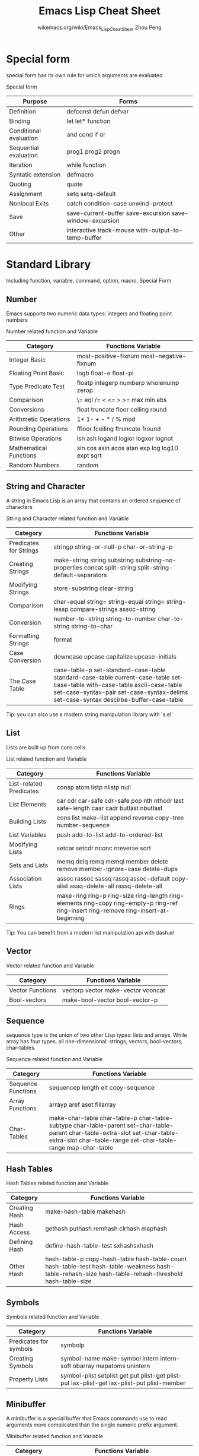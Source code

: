 #+TITLE: Emacs Lisp Cheat Sheet
#+AUTHOR: wikemacs.org/wiki/Emacs_Lisp_Cheat_Sheet
#+AUTHOR: Zhou Peng
#+EMAIL: p@ctriple.cn

* Contents                                                                :TOC_4:noexport:
- [[#special-form][Special form]]
- [[#standard-library][Standard Library]]
  - [[#number][Number]]
  - [[#string-and-character][String and Character]]
  - [[#list][List]]
  - [[#vector][Vector]]
  - [[#sequence][Sequence]]
  - [[#hash-tables][Hash Tables]]
  - [[#symbols][Symbols]]
  - [[#minibuffer][Minibuffer]]
  - [[#keymaps][Keymaps]]
  - [[#file][File]]
  - [[#buffer][Buffer]]
  - [[#windows][Windows]]
  - [[#frames][Frames]]
  - [[#positions][Positions]]
  - [[#marker][Marker]]
  - [[#text][Text]]
  - [[#searching-and-matching][Searching and Matching]]
  - [[#processes][Processes]]
  - [[#system-interface][System Interface]]
  - [[#display][Display]]
- [[#third-party-libraries][Third party libraries]]
  - [[#sel-a-string-manipulation-library][s.el, a string manipulation library]]
  - [[#dashel-a-modern-list-library][dash.el, a modern list library]]
  - [[#m-bufferel-functions-for-operating-over-the-contents-of-emacs-buffers][m-buffer.el, functions for operating over the contents of Emacs buffers]]

* Special form

special form has its own rule for which arguments are evaluated

				  Special form
| Purpose                | Forms                                                    |
|------------------------+----------------------------------------------------------|
| Definition             | defconst defun defvar                                    |
| Binding                | let let* function                                        |
| Conditional evaluation | and cond if or                                           |
| Sequential evaluation  | prog1 prog2 progn                                        |
| Iteration              | while function                                           |
| Syntatic extension     | defmacro                                                 |
| Quoting                | quote                                                    |
| Assignment             | setq setq-default                                        |
| Nonlocal Exits         | catch condition-case unwind-protect                      |
| Save                   | save-current-buffer save-excursion save-window-excursion |
| Other                  | interactive track-mouse with-output-to-temp-buffer       |

* Standard Library

Including function, variable, command, option, macro, Special Form

** Number

Emacs supports two numeric data types: integers and floating point numbers

		      Number related function and Variable
| Category               | Functions Variable                             |
|------------------------+------------------------------------------------|
| Integer Basic          | most-positive-fixnum most-negative-fixnum      |
| Floating Point Basic   | logb float-e float-pi                          |
| Type Predicate Test    | floatp integerp numberp wholenump zerop        |
| Comparison             | \= eql /= < <= > >= max min abs                |
| Conversions            | float truncate floor ceiling round             |
| Arithmetic Operations  | 1+ 1- + - * / % mod                            |
| Rounding Operations    | ffloor fceiling ftruncate fround               |
| Bitwise Operations     | lsh ash logand logior logxor lognot            |
| Mathematical Functions | sin cos asin acos atan exp log log10 expt sqrt |
| Random Numbers         | random                                         |

** String and Character

A string in Emacs Lisp is an array that contains an ordered sequence of characters

	       String and Character related function and Variable
| Category               | Functions Variable                                                                                                                                                                                                 |
|------------------------+--------------------------------------------------------------------------------------------------------------------------------------------------------------------------------------------------------------------|
| Predicates for Strings | stringp string-or-null-p char-or-string-p                                                                                                                                                                          |
| Creating Strings       | make-string string substring substring-no-properties concat split-string split-string-default-separators                                                                                                           |
| Modifying Strings      | store-substring clear-string                                                                                                                                                                                       |
| Comparison             | char-equal string= string-equal string< string-lessp compare-strings assoc-string                                                                                                                                  |
| Conversion             | number-to-string string-to-number char-to-string string-to-char                                                                                                                                                    |
| Formatting Strings     | format                                                                                                                                                                                                             |
| Case Conversion        | downcase upcase capitalize upcase-initials                                                                                                                                                                         |
| The Case Table         | case-table-p set-standard-case-table standard-case-table current-case-table set-case-table with-case-table ascii-case-table set-case-syntax-pair set-case-syntax-delims set-case-syntax descirbe-buffer-case-table |
Tip: you can also use a modern string manipulation library with 's.el'

** List

Lists are built up from cons cells

		       List related function and Variable
| Category                | Functions Variable                                                                                                                    |
|-------------------------+---------------------------------------------------------------------------------------------------------------------------------------|
| List-related Predicates | consp atom listp nlistp null                                                                                                          |
| List Elements           | car cdr car-safe cdr-safe pop nth nthcdr last safe-length caar cadr butlast nbutlast                                                  |
| Building Lists          | cons list make-list append reverse copy-tree number-sequence                                                                          |
| List Variables          | push add-to-list add-to-ordered-list                                                                                                  |
| Modifying Lists         | setcar setcdr nconc nreverse sort                                                                                                     |
| Sets and Lists          | memq delq remq memql member delete remove member-ignore-case delete-dups                                                              |
| Association Lists       | assoc rassoc sassq rassq assoc-default copy-alist assq-delete-all rassq-delete-all                                                    |
| Rings                   | make-ring ring-p ring-size ring-length ring-elements ring-copy ring-empty-p ring-ref ring-insert ring-remove ring-insert-at-beginning |
Tip: You can benefit from a modern list manipulation api with dash.el

** Vector

		      Vector related function and Variable
| Category         | Functions Variable                 |
|------------------+------------------------------------|
| Vector Functions | vectorp vector make-vector vconcat |
| Bool-vectors     | make-bool-vector bool-vector-p     |

** Sequence

sequence type is the union of two other Lisp types: lists and arrays. While
array has four types, all one-dimensional: strings, vectors, bool-vectors,
char-tables.

		     Sequence related function and Variable
| Category           | Functions Variable                                                                                                                                                                           |
|--------------------+----------------------------------------------------------------------------------------------------------------------------------------------------------------------------------------------|
| Sequence Functions | sequencep length elt copy-sequence                                                                                                                                                           |
| Array Functions    | arrayp aref aset fillarray                                                                                                                                                                   |
| Char-Tables        | make-char-table char-table-p char-table-subtype char-table-parent set-char-table-parent char-table-extra-slot set-char-table-extra-slot char-table-range set-char-table-range map-char-table |

** Hash Tables

		   Hash Tables related function and Variable
| Category      | Functions Variable                                                                                                                                   |
|---------------+------------------------------------------------------------------------------------------------------------------------------------------------------|
| Creating Hash | make-hash-table makehash                                                                                                                             |
| Hash Access   | gethash puthash remhash clrhash maphash                                                                                                              |
| Defining Hash | define-hash-table-test sxhashsxhash                                                                                                                  |
| Other Hash    | hash-table-p copy-hash-table hash-table-count hash-table-test hash-table-weakness hash-table-rehash-size hash-table-rehash-threshold hash-table-size |

** Symbols

		     Symbols related function and Variable
| Category               | Functions Variable                                                                         |
|------------------------+--------------------------------------------------------------------------------------------|
| Predicates for symbols | symbolp                                                                                    |
| Creating Symbols       | symbol-name make-symbol intern intern-soft obarray mapatoms unintern                       |
| Property Lists         | symbol-plist setplist get put plist-get plist-put lax-plist-get lax-plist-put plist-member |

** Minibuffer

A minibuffer is a special buffer that Emacs commands use to read arguments more
complicated than the single numeric prefix argument.

		    Minibuffer related function and Variable
| Category               | Functions Variable                                                                                                                                                                                                                                                                                                                                                                                                             |
|------------------------+--------------------------------------------------------------------------------------------------------------------------------------------------------------------------------------------------------------------------------------------------------------------------------------------------------------------------------------------------------------------------------------------------------------------------------|
| Text from Minibuffer   | read-from-minibuffer read-string read-regexp minibuffer-allow-text-properties minibuffer-local-map read-no-blanks-input minibuffer-local-ns-map                                                                                                                                                                                                                                                                                |
| Object from Minibuffer | read-minibuffer eval-minibuffer edit-and-eval-command                                                                                                                                                                                                                                                                                                                                                                          |
| Minibuffer History     | add-to-history history-add-new-input history-length history-delete-duplicates minibuffer-history query-replace-history file-name-history buffer-name-history regexp-history extended-command-history shell-command-history read-expression-history                                                                                                                                                                             |
| Basic Completion       | try-completion all-completions test-completion completion-boundaries completion-ignore-case completion-regexp-list lazy-completion-table completion-in-region                                                                                                                                                                                                                                                                  |
| Minibuffer Completion  | completing-read                                                                                                                                                                                                                                                                                                                                                                                                                |
| Completion Commands    | minibuffer-completion-table minibuffer-completion-predicate minibuffer-completion-confirm minibuffer-confirm-exit-commands minibuffer-complete-word minibuffer-complete minibuffer-complete-and-exit minibuffer-completion-help display-completion-list completion-auto-help minibuffer-local-completion-map minibuffer-local-must-match-map minibuffer-local-filename-completion-map minibuffer-local-filename-must-match-map |
| High-Level Completion  | read-buffer read-buffer-function read-buffer-completion-ignore-case read-command read-variable read-color                                                                                                                                                                                                                                                                                                                      |
| Reading File Names     | read-file-name read-file-name-function read-file-name-completion-ignore-case read-directory-name insert-default-directory read-shell-command minibuffer-local-shell-command-map                                                                                                                                                                                                                                                |
| Completion Styles      | completion-styles completion-alist                                                                                                                                                                                                                                                                                                                                                                                             |
| Programmed Completion  | completion-table-dynamic completion-annotate-function                                                                                                                                                                                                                                                                                                                                                                          |
| Yes-or-No-Queries      | y-or-n-p y-or-n-p-with-timeout yes-or-no-p                                                                                                                                                                                                                                                                                                                                                                                     |
| Multiple Queries       | map-y-or-n-p                                                                                                                                                                                                                                                                                                                                                                                                                   |
| Reading a Password     | read-passwd                                                                                                                                                                                                                                                                                                                                                                                                                    |
| Minibuffer Commands    | exit-minibuffer self-insert-and-exit previous-history-element next-history-element previous-matching-history-element next-matching-history-element                                                                                                                                                                                                                                                                             |
| Minibuffer Contents    | minibuffer-prompt minibuffer-prompt-end minibuffer-prompt-width minibuffer-contents minibuffer-contents-no-properties minibuffer-completion-contents delete-minibuffer-contents                                                                                                                                                                                                                                                |
| Minibuffer Windows     | active-minibuffer-window minibuffer-window set-minibuffer-window window-minibuffer-p minibuffer-window-active-p                                                                                                                                                                                                                                                                                                                |
| Recursive Mini         | minibuffer-depth enable-recursive-minibuffers                                                                                                                                                                                                                                                                                                                                                                                  |
| Minibuffer Miscellany  | minibufferp minibuffer-setup-hook minibuffer-exit-hook minibuffer-help-form minibuffer-scroll-window minibuffer-selected-window max-mini-window-height                                                                                                                                                                                                                                                                         |

** Keymaps

		     Keymaps related function and Variable
| Category                       | Functions Variable                                                                                                                                                                                                                                                                      |
|--------------------------------+-----------------------------------------------------------------------------------------------------------------------------------------------------------------------------------------------------------------------------------------------------------------------------------------|
| Key Sequence                   | kbd                                                                                                                                                                                                                                                                                     |
| Format of Keymaps              | keymapp                                                                                                                                                                                                                                                                                 |
| Creating Keymaps               | make-sparse-keymap make-keymap copy-keymap                                                                                                                                                                                                                                              |
| Inheritance and Keymaps        | keymap-parent set-keymap-parent                                                                                                                                                                                                                                                         |
| Prefix Keys                    | define-prefix-command                                                                                                                                                                                                                                                                   |
| Active Keymaps                 | current-active-maps key-binding                                                                                                                                                                                                                                                         |
| Controlling the Active Keymaps | global-map current-global-map current-local-map current-minor-mode-maps use-global-map use-local-map minor-mode-map-alist minor-mode-overriding-map-alist overriding-local-map overriding-terminal-local-map overriding-local-map-menu-flag special-event-map emulation-mode-map-alists |
| Functions for Key Lookup       | lookup-key undefined local-key-binding global-key-binding minor-mode-key-binding meta-prefix-char                                                                                                                                                                                       |
| Changing Key Bindings          | define-key substitute-key-definition suppress-keymap                                                                                                                                                                                                                                    |
| Remapping Commands             | command-remapping                                                                                                                                                                                                                                                                       |
| Translation Keymaps            | input-decode-map local-function-key-map key-translation-map                                                                                                                                                                                                                             |
| Key Binding Commands           | global-set-key global-unset-key local-set-key local-unset-key                                                                                                                                                                                                                           |
| Scanning Keymaps               | accessible-keymaps map-keymap where-is-internal describe-bindings                                                                                                                                                                                                                       |
| Menu Keymaps                   | keymap-prompt                                                                                                                                                                                                                                                                           |
| Menus and the Keyboard         | menu-prompt-more-char                                                                                                                                                                                                                                                                   |
| Menu Bar                       | menu-bar-final-items menu-bar-update-hook                                                                                                                                                                                                                                               |
| Tool Bar                       | tool-bar-map tool-bar-add-item tool-bar-add-item-from-menu tool-bar-local-item-from-menu auto-resize-tool-bars auto-raise-tool-bar-buttons tool-bar-button-margin tool-bar-relief tool-bar-border                                                                                       |
| Modifying Menus                | define-key-after                                                                                                                                                                                                                                                                        |

** File

See: f.el, a modern library for working with files and directories.

		       File related function and Variable
| Category                | Functions Variable                                                                                                                                                                                                                                                                                                                                                                                                                                                           |
|-------------------------+------------------------------------------------------------------------------------------------------------------------------------------------------------------------------------------------------------------------------------------------------------------------------------------------------------------------------------------------------------------------------------------------------------------------------------------------------------------------------|
| Visiting Files          | find-file find-file-literally find-file-noselect find-file-other-window find-file-read-only view-file find-file-wildcard find-file-hook find-file-not-found-functions find-file-literally create-file-buffer after-find-file                                                                                                                                                                                                                                                 |
| Saving Buffers          | save-buffer save-some-buffers write-file write-file-functions write-contents-functions before-save-hook after-save-hook file-precious-flag require-final-newline                                                                                                                                                                                                                                                                                                             |
| Reading from Files      | insert-file-contents insert-file-contents-literally                                                                                                                                                                                                                                                                                                                                                                                                                          |
| Writing to Files        | append-to-file write-region with-temp-file                                                                                                                                                                                                                                                                                                                                                                                                                                   |
| File Locks              | file-locked-p lock-buffer unlock-buffer ask-user-about-lock                                                                                                                                                                                                                                                                                                                                                                                                                  |
| Information about Files | file-exists-p file-readable-p file-executable-p file-writable-p file-accessible-p file-accessible-directory-p access-file file-ownership-preserved-p file-newer-than-file-p file-symlink-p file-directory-p file-regular-p file-truename file-chase-links file-modes file-nlinks file-attributes locate-file executable-find                                                                                                                                                 |
| Changing Files          | add-name-to-file rename-file copy-file make-symbolic-link delete-file set-file-modes set-default-file-modes default-file-modes read-file-modes file-modes-symbolic-to-number set-file-times                                                                                                                                                                                                                                                                                  |
| File Names              | file-name-directory file-name-nondirectory file-name-sans-versions file-name-extension file-name-sans-extension file-name-absolute-p file-relative-name file-name-as-directory directory-file-name abbreviate-file-name expand-file-name default-directory substitute-in-file-name make-temp-file make-temp-name temporary-file-directory small-temporary-file-directory file-name-all-completion file-name-completion completion-ignore-extension convert-standard-filename |
| Contents of Directories | directory-files directory-files-and-attributes file-expand-wildcards insert-directory insert-directory-program                                                                                                                                                                                                                                                                                                                                                               |
| Create/Delete Dirs      | make-directory copy-directory delete-directory                                                                                                                                                                                                                                                                                                                                                                                                                               |
| Magic File Names        | inhibit-file-name-handlers inhibit-file-name-operation find-file-name-handler file-local-copy file-remote-p unhandled-file-name-directory                                                                                                                                                                                                                                                                                                                                    |
| Format Conversion       | format-alist buffer-file-format format-write-file format-find-file format-insert-file buffer-auto-file-format write-region-annotate-functions write-region-post-annotation-function after-insert-file-functions                                                                                                                                                                                                                                                              |

** Buffer

buffer is a lisp object containing text to be edited

		      Buffer related function and Variable
| Category                          | Functions Variable                                                                                                                                                     |
|-----------------------------------+------------------------------------------------------------------------------------------------------------------------------------------------------------------------|
| Basic                             | bufferp current-buffer set-buffer save-current-buffer with-current-buffer with-temp-buffer                                                                             |
| Buffer Names                      | buffer-name rename-buffer get-buffer generate-new-buffer-name                                                                                                          |
| Buffer File Name                  | buffer-file-name buffer-file-name buffer-file-truename buffer-file-number get-file-buffer find-buffer-visiting set-visting set-visted-file-name list-buffers-directory |
| Buffer Modification               | buffer-modified-p set-buffer-modified-p restore-buffer-modified-p not-modified buffer-modified-tick buffer-chars-modified-tick                                         |
| Buffer Modification Time          | verify-visited-file-modtime clear-visited-file-modtime visited-file-modtime set-visited-file-modtime ask-user-about-supersession-threat                                |
| Read-Only Buffers                 | buffer-read-only inhibit-read-only toggle-read-only barf-if-buffer-read-only                                                                                           |
| Buffer List                       | buffer-list other-buffer last-buffer bury-buffer unbury-buffer                                                                                                         |
| Creating Buffers                  | get-buffer-creat generate-new-buffer                                                                                                                                   |
| Killing Buffers                   | kill-buffer kill-buffer-query-function kill-buffer-hook buffer-offer-save buffer-save-without-query buffer-live-p                                                      |
| Indirect Buffers                  | make-indirect-buffer clone-indirect-buffer buffer-base-buffer                                                                                                          |
| Swapping Text Between Two Buffers | buffer-swap-text                                                                                                                                                       |
| Buffer Gap                        | gap-position gap-size                                                                                                                                                  |

** Windows

		     Windows related function and Variable
| Category                | Functions Variable                                                                                                                                                                                                                                                                                                                                                                                                                                                                 |
|-------------------------+------------------------------------------------------------------------------------------------------------------------------------------------------------------------------------------------------------------------------------------------------------------------------------------------------------------------------------------------------------------------------------------------------------------------------------------------------------------------------------|
| Basic Windows           | windowp                                                                                                                                                                                                                                                                                                                                                                                                                                                                            |
| Splitting Windows       | split-window split-window-vertically split-window-keep-point split-window-horizontally one-window-p                                                                                                                                                                                                                                                                                                                                                                                |
| Deleting Windows        | window-live-p delete-window delete-other-windows delete-windows-on                                                                                                                                                                                                                                                                                                                                                                                                                 |
| Selecting Windows       | selected-window select-window save-selected-window with-selected-window get-lru-window get-largest-window get-window-with-predicate                                                                                                                                                                                                                                                                                                                                                |
| Cyclic Window Ordering  | next-window previous-window other-window walk-windows window-list                                                                                                                                                                                                                                                                                                                                                                                                                  |
| Buffers and Windows     | set-window-buffer buffer-display-count window-buffer get-buffer-window get-buffer-window-list buffer-display-time                                                                                                                                                                                                                                                                                                                                                                  |
| Displaying Buffers      | switch-to-buffer switch-to-buffer-other-window pop-to-buffer replace-buffer-in-windows                                                                                                                                                                                                                                                                                                                                                                                             |
| Choosing Window         | display-buffer display-buffer-reuse-frames pop-up-windows split-window-preferred-function split-window-sensibly split-height-threshold split-width-threshold even-window-heights pop-up-frames pop-up-frame-function pop-up-frame-alist special-display-buffer-names special-display-regexps special-display-p special-display-function special-display-popup-frame special-display-frame-alist same-window-buffer-names same-window-regexps same-window-p display-buffer-function |
| Dedicated Windows       | window-dedicated-p set-window-dedicated-p                                                                                                                                                                                                                                                                                                                                                                                                                                          |
| Window Point            | window-point set-window-point window-point-insertion-type                                                                                                                                                                                                                                                                                                                                                                                                                          |
| Window Start and End    | window-start window-end set-window-start pos-visible-in-window-p window-line-height                                                                                                                                                                                                                                                                                                                                                                                                |
| Textual Scrolling       | scroll-up scroll-down scroll-other-window other-window-scroll-buffer scroll-margin scroll-conservatively scroll-down-aggressively scroll-up-aggressively scroll-step scroll-preserve-screen-position next-screen-context-lines recenter                                                                                                                                                                                                                                            |
| Vertical Scrolling      | window-vscroll set-window-vscroll auto-window-vscroll                                                                                                                                                                                                                                                                                                                                                                                                                              |
| Horizontal Scrolling    | scroll-left scroll-right window-hscroll set-window-hscroll                                                                                                                                                                                                                                                                                                                                                                                                                         |
| Size of Window          | window-height window-body-height window-full-height-p widow-width window-full-width-p window-edges window-inside-edges window-pixel-edges window-inside-pixel-edges                                                                                                                                                                                                                                                                                                                |
| Resizing Windows        | enlarge-window enlarge-window-horizontally shrink-window shrink-window-horizontally adjust-window-trailing-edge fit-window-to-buffer shrink-window-if-larger-than-buffer window-size-fixed window-min-height window-min-width balance-windows balance-windows-area                                                                                                                                                                                                                 |
| Coordinates and Windows | window-at coordinates-in-window-p                                                                                                                                                                                                                                                                                                                                                                                                                                                  |
| Window Tree             | window-tree                                                                                                                                                                                                                                                                                                                                                                                                                                                                        |
| Window Configurations   | current-window-configuration set-window-configuration save-window-excursion window-configuration-p compare-window-configurations window-configuration-frame                                                                                                                                                                                                                                                                                                                        |
| Window Parameters       | window-parameter window-parameters set-window-parameter                                                                                                                                                                                                                                                                                                                                                                                                                            |
| Window Hooks            | window-scroll-functions window-size-change-functions window-configuration-change-hook                                                                                                                                                                                                                                                                                                                                                                                              |

** Frames

		      Frames related function and Variable
| Category                 | Functions Variable                                                                                                                                                                                                                                                                                                                                                                                                             |
|--------------------------+--------------------------------------------------------------------------------------------------------------------------------------------------------------------------------------------------------------------------------------------------------------------------------------------------------------------------------------------------------------------------------------------------------------------------------|
| Creating Frames          | make-frame before-make-frame-hook after-make-frame-functions frame-inherited-parameters                                                                                                                                                                                                                                                                                                                                        |
| Multiple Terminals       | terminal-name terminal-list get-device-terminal delete-terminal delete-terminal-functions make-frame-on-display x-display-list x-open-connection x-close-connection                                                                                                                                                                                                                                                            |
| Frame Parameters         | frame-parameter frame-parameters modify-frame-parameters set-frame-parameter modify-all-frames-parameters initial-frame-alist minibuffer-frame-alist default-frame-alist blink-cursor-alist cursor-in-non-selected-windows set-frame-position frame-height frame-width frame-pixel-height frame-pixel-width frame-char-height frame-char-width set-frame-size set-frame-height set-frame-width x-parse-geometry                |
| Terminal Parameters      | terminal-parameters terminal-parameter set-terminal-parameter                                                                                                                                                                                                                                                                                                                                                                  |
| Frame Titles             | frame-title-format icon-title-format multiple-frames                                                                                                                                                                                                                                                                                                                                                                           |
| Deleting Frames          | delete-frame frame-live-p                                                                                                                                                                                                                                                                                                                                                                                                      |
| Finding All Frames       | frame-list visible-frame-list next-frame previous-frame                                                                                                                                                                                                                                                                                                                                                                        |
| Frames And Windows       | window-frame frame-first-window frame-selected-window set-frame-selected-window                                                                                                                                                                                                                                                                                                                                                |
| Minibuffer and Frames    | default-minibuffer-frame                                                                                                                                                                                                                                                                                                                                                                                                       |
| Input Focus              | selected-frame select-frame-set-input-focus select-frame handle-switch-frame redirect-frame-focus focus-follows-mouse                                                                                                                                                                                                                                                                                                          |
| Visibility of Frames     | make-frame-visible make-frame-invisible iconify-frame frame-visible-p                                                                                                                                                                                                                                                                                                                                                          |
| Raising and Lowering     | raise-frame lower-frame minibuffer-auto-raise                                                                                                                                                                                                                                                                                                                                                                                  |
| Frame Configurations     | current-frame-configuration set-frame-configuration                                                                                                                                                                                                                                                                                                                                                                            |
| Mouse Tracking           | track-mouse                                                                                                                                                                                                                                                                                                                                                                                                                    |
| Mouse Position           | mouse-position mouse-position-function set-mouse-position mouse-pixel-position set-mouse-pixel-position                                                                                                                                                                                                                                                                                                                        |
| Pop-Up Menus             | x-popup-menu                                                                                                                                                                                                                                                                                                                                                                                                                   |
| Diaglog Boxes            | x-popup-dialog                                                                                                                                                                                                                                                                                                                                                                                                                 |
| Pointer Shape            | void-text-area-pointer x-pointer-shape x-sensitive-text-pointer-shape                                                                                                                                                                                                                                                                                                                                                          |
| Window System Selections | x-set-selection x-get-selection x-get-cut-buffer x-set-cut-buffer selection-coding-system x-select-enable-clipboard                                                                                                                                                                                                                                                                                                            |
| Color Names              | color-defined-p defined-colors color-supported-p color-gray-p color-values                                                                                                                                                                                                                                                                                                                                                     |
| Text Terminal Colors     | tty-color-define tty-color-clear tty-color-alist tty-color-approximate tty-color-translate                                                                                                                                                                                                                                                                                                                                     |
| Resources                | x-get-resource x-resource-class x-resource-name inhibit-x-resources                                                                                                                                                                                                                                                                                                                                                            |
| Display Feature Testing  | display-popup-menus-p display-graphic-p display-mouse-p display-color-p display-grayscale-p display-supports-face-attributes-p display-selections-p display-images-p display-screens display-pixel-height display-pixel-width display-mm-height display-mm-width display-mm-dimensions-alist display-backing-store display-save-under display-planes display-visual-class display-color-cells x-server-version x-server-vendor |

** Positions

A position is the index of a character in the text of a buffer.

		    Positions related function and Variable
| Category   | Functions Variable                                                                                                                                                                                                                                                                                                                                                                                                                                                                                                                                                                                     |
|------------+--------------------------------------------------------------------------------------------------------------------------------------------------------------------------------------------------------------------------------------------------------------------------------------------------------------------------------------------------------------------------------------------------------------------------------------------------------------------------------------------------------------------------------------------------------------------------------------------------------|
| Point      | point point-min point-max buffer-end buffer-size                                                                                                                                                                                                                                                                                                                                                                                                                                                                                                                                                       |
| Motion     | goto-char forward-char backward-char forward-word backward-word words-include-escapes inhibit-field-text-motion beginning-of-buffer end-of-buffer beginning-of-line line-beginning-position end-of-line line-end-position forward-line count-lines line-number-at-pos vertical-motion count-screen-lines move-to-window-line compute-motion forward-list backward-list up-list down-list forward-sexp backward-sexp beginning-of-defun end-of-defun defun-prompt-regexp open-paren-in-column-0-is-defun-start beginning-of-defun-function end-of-defun-function skip-chars-forward skip-chars-backward |
| Excursions | save-excursion                                                                                                                                                                                                                                                                                                                                                                                                                                                                                                                                                                                         |
| Narrowing  | narrow-to-region narrow-to-page widen save-restriction                                                                                                                                                                                                                                                                                                                                                                                                                                                                                                                                                 |

** Marker

A marker is a Lisp object used to specify a position in a buffer relative to the
surrounding text.

		      Marker related function and Variable
| Category                 | Functions Variable                                                                                                                                                                                                      |
|--------------------------+-------------------------------------------------------------------------------------------------------------------------------------------------------------------------------------------------------------------------|
| Predicates on Markers    | markerp integer-or-marker-p number-or-marker-p                                                                                                                                                                          |
| Creating Markers         | make-marker point-marker point-min-marker point-max-marker copy-marker                                                                                                                                                  |
| Information from Markers | marker-position marker-buffer buffer-has-markers-at                                                                                                                                                                     |
| Marker Insertion Types   | set-marker-insertion-type marker-insertion-type                                                                                                                                                                         |
| Moving Markers           | set-marker move-marker                                                                                                                                                                                                  |
| The Mark                 | mark mark-marker set-mark push-mark pop-mark transient-mark-mode mark-even-if-inactive deactivate-mark deactivate-mark mark-active active-mark-hook deactivate-mark-hook handle-shift-selection mark-ring mark-ring-max |
| The Region               | region-beginning region-end use-region-p                                                                                                                                                                                |

** Text

Text is manipulated through Buffer object with point and marker.

		       Text related function and Variable
| Category                      | Functions Variable                                                                                                                                                                                                                                                                                                                                                                                                                                                                                                                                                                                                                                                                                                                                                                                                                                                      |
|-------------------------------+-------------------------------------------------------------------------------------------------------------------------------------------------------------------------------------------------------------------------------------------------------------------------------------------------------------------------------------------------------------------------------------------------------------------------------------------------------------------------------------------------------------------------------------------------------------------------------------------------------------------------------------------------------------------------------------------------------------------------------------------------------------------------------------------------------------------------------------------------------------------------|
| Near Point                    | char-after char-before following-char preceding-char bobp eobp bolp eolp                                                                                                                                                                                                                                                                                                                                                                                                                                                                                                                                                                                                                                                                                                                                                                                                |
| Examing Buffer Contents       | buffer-substring buffer-substring-no-properties buffer-string filter-buffer-substring filter-buffer-substring-function buffer-substring-filters current-word thing-at-point                                                                                                                                                                                                                                                                                                                                                                                                                                                                                                                                                                                                                                                                                             |
| Comparing Text                | compare-buffer-substrings                                                                                                                                                                                                                                                                                                                                                                                                                                                                                                                                                                                                                                                                                                                                                                                                                                               |
| Inserting Text                | insert insert-before-markers insert-char insert-buffer-substring insert-buffer-substring-no-properties                                                                                                                                                                                                                                                                                                                                                                                                                                                                                                                                                                                                                                                                                                                                                                  |
| User-Level Insertion Commands | insert-buffer self-insert-command newline overwrite-mode                                                                                                                                                                                                                                                                                                                                                                                                                                                                                                                                                                                                                                                                                                                                                                                                                |
| Deleting Text                 | erase-buffer delete-region delete-and-extract-region delete-char delete-backward-char backward-delete-char-untabify backward-delete-char-untabify-method                                                                                                                                                                                                                                                                                                                                                                                                                                                                                                                                                                                                                                                                                                                |
| User-Level Deletion Commands  | delete-horizontal-space delete-indentation fixup-whitespace just-one-space delete-blank-lines                                                                                                                                                                                                                                                                                                                                                                                                                                                                                                                                                                                                                                                                                                                                                                           |
| The King Ring                 | kill-region kill-read-only-ok copy-region-as-kill insert-for-yank insert-buffer-substring-as-yank yank yank-pop yank-undo-function current-kill kill-new kill-append interprogram-paste-function interprogram-cut-function kill-ring kill-ring-yank-pointer kill-ring-max                                                                                                                                                                                                                                                                                                                                                                                                                                                                                                                                                                                               |
| Undo                          | buffer-undo-list undo-boundary undo-in-progress primitive-undo                                                                                                                                                                                                                                                                                                                                                                                                                                                                                                                                                                                                                                                                                                                                                                                                          |
| Maintaining Undo Lists        | buffer-enable-undo buffer-disable-undo undo-limit undo-strong-limit undo-outer-limit undo-ask-before-discard                                                                                                                                                                                                                                                                                                                                                                                                                                                                                                                                                                                                                                                                                                                                                            |
| Filling                       | fill-paragraph fill-region fill-individual-paragraphs fill-individual-varying-indent fill-region-as-paragraph justify-current-line default-justification current-justification sentence-end-double-space sentence-without-period sentence-end-without-space fill-paragraph-function fill-forward-paragraph-function use-hard-newlines                                                                                                                                                                                                                                                                                                                                                                                                                                                                                                                                   |
| Margins                       | fill-prefix fill-column set-left-margin set-right-margin current-left-margin current-fill-column move-to-left-margin delete-to-left-margin indent-to-left-margin left-margin fill-nobreak fill-nobreak-predicate                                                                                                                                                                                                                                                                                                                                                                                                                                                                                                                                                                                                                                                        |
| Adaptive Fill                 | adaptive-fill-mode fill-context-prefix adaptive-fill-regexp adaptive-fill-first-line-regexp adaptive-fill-function                                                                                                                                                                                                                                                                                                                                                                                                                                                                                                                                                                                                                                                                                                                                                      |
| Auto Filling                  | auto-fill-function normal-auto-fill-function auto-fill-chars                                                                                                                                                                                                                                                                                                                                                                                                                                                                                                                                                                                                                                                                                                                                                                                                            |
| Sorting                       | sort-subr sort-fold-case sort-regexp-fields sort-paragraphs sort-pages sort-fields sort-numeric-fields sort-numeric-base sort-columns                                                                                                                                                                                                                                                                                                                                                                                                                                                                                                                                                                                                                                                                                                                                   |
| Columns                       | current-column move-to-column                                                                                                                                                                                                                                                                                                                                                                                                                                                                                                                                                                                                                                                                                                                                                                                                                                           |
| Indentation                   | current-indentation indent-to indent-tabs-mode indent-line-function indent-according-to-mode indent-for-tab-command newline-end-indent reindent-then-newline-and-indent indent-region indent-region-function indent-rigidly indent-code-rigidly indent-relative indent-relative-maybe tab-to-tab-stop tab-stop-list back-to-indentation backward-to-indentation forward-to-indentation                                                                                                                                                                                                                                                                                                                                                                                                                                                                                  |
| Case                          | capitalize-region downcase-region upcase-region capitalize-word downcase-word upcase-word                                                                                                                                                                                                                                                                                                                                                                                                                                                                                                                                                                                                                                                                                                                                                                               |
| Text Properties               | get-text-property get-char-property get-char-property-and-overlay char-property-alias-alist text-properties-at default-text-properties put-text-property add-text-properties remove-text-properties remove-list-of-text-properties set-text-properties propertize next-property-change previous-property-change next-single-property-change previous-single-property-change next-char-property-change previous-char-property-change next-single-char-property-change previous-single-char-property-change text-property-any text-property-not-all inhibit-point-motion-hooks show-help-function text-property-default-nonsticky insert-and-inherit insert-before-markers-and-inherit buffer-access-fontify-functions buffer-access-fontified-property mouse-on-link-p field-beginning field-end field-string field-string-no-properties delete-field constrain-to-field |
| Substituting                  | subst-char-in-region translate-region                                                                                                                                                                                                                                                                                                                                                                                                                                                                                                                                                                                                                                                                                                                                                                                                                                   |
| Transposition                 | transpose-regions                                                                                                                                                                                                                                                                                                                                                                                                                                                                                                                                                                                                                                                                                                                                                                                                                                                       |
| Registers                     | register-alist get-register set-register view-register insert-register                                                                                                                                                                                                                                                                                                                                                                                                                                                                                                                                                                                                                                                                                                                                                                                                  |
| Base 64                       | base64-encode-region base64-encode-string base64-decode-region base64-decode-string                                                                                                                                                                                                                                                                                                                                                                                                                                                                                                                                                                                                                                                                                                                                                                                     |
| MD5 Checksum                  | md5                                                                                                                                                                                                                                                                                                                                                                                                                                                                                                                                                                                                                                                                                                                                                                                                                                                                     |
| Atomic Change                 | prepare-change-group activate-change-group accept-change-group cancel-change-group                                                                                                                                                                                                                                                                                                                                                                                                                                                                                                                                                                                                                                                                                                                                                                                      |
| Change Hooks                  | before-change-functions after-change-functions combine-after-change-calls first-change-hook inhibit-modification-hooks                                                                                                                                                                                                                                                                                                                                                                                                                                                                                                                                                                                                                                                                                                                                                  |

** Searching and Matching

	      Searching and Matching related function and Variable
| Category            | Function Variable                                                                                                                                      |
|---------------------+--------------------------------------------------------------------------------------------------------------------------------------------------------|
| String Search       | search-forward search-backward word-search-forward word-search-forward-lax word-search-backward word-search-backward-lax                               |
| Searching and Case  | case-fold-search case-replace                                                                                                                          |
| Regular Expressions | regexp-quote regexp-opt regexp-opt-depth                                                                                                               |
| Regexp Search       | re-search-forward re-search-backward string-match string-match-p looking-at looking-at-p search-spaces-regexp                                          |
| POSIX Regexps       | posix-search-forward posix-search-backward posix-looking-at posix-string-match                                                                         |
| Match Data          | replace-match match-substitute-replacement match-string match-string-no-properties match-beginning match-end match-data set-match-data save-match-data |
| Search and Replace  | replace-regexp-in-string perform-replace query-replace-map                                                                                             |
| Standard Regexps    | page-delimiter paragraph-separate paragraph-start sentence-end                                                                                         |

** Processes

		    Processes related function and Variable
| Category              | Functions Variable                                                                                                                                                                                                                                                     |
|-----------------------+------------------------------------------------------------------------------------------------------------------------------------------------------------------------------------------------------------------------------------------------------------------------|
| Process Predicate     | processp                                                                                                                                                                                                                                                               |
| Subprocess Creation   | exec-suffixes exec-directory exec-path                                                                                                                                                                                                                                 |
| Shell Arguments       | shell-quote-argument split-string-and-unquote combine-and-quote-strings                                                                                                                                                                                                |
| Synchronous Processes | start-process start-file-process start-process-shell-command start-file-process-shell-command process-connection-type                                                                                                                                                  |
| Deleting Processes    | delete-exited-processes delete-process                                                                                                                                                                                                                                 |
| Process Information   | list-process process-list get-process process-command process-contact process-id process-name process-status process-type process-exit-status process-tty-name process-coding-system set-process-coding-system process-get process-put process-plist set-process-plist |
| Input to Processes    | process-send-string process-send-region process-send-eof process-running-child-p                                                                                                                                                                                       |
| Signals to Processes  | interrupt-process kill-process quit-process stop-process continue-process signal-process                                                                                                                                                                               |
| Output from Processes | process-adaptive-read-buffering process-buffer process-mark set-process-buffer get-buffer-process set-process-filter process-filter accept-process-output                                                                                                              |
| Sentinels             | set-process-sentinel process-sentinel waiting-for-user-input-p                                                                                                                                                                                                         |
| Query Before Exit     | process-query-on-exit-flag set-process-query-on-exit-flag process-kill-without-query                                                                                                                                                                                   |
| System Processes      | list-system-procsses process-attributes                                                                                                                                                                                                                                |
| Transaction Queues    | tq-create tq-enquee tq-close                                                                                                                                                                                                                                           |
| Network               | open-network-stream                                                                                                                                                                                                                                                    |
| Datagrams             | process-datagram-address set-process-datagram-address                                                                                                                                                                                                                  |
| Low-Level Network     | make-network-process set-network-process-option                                                                                                                                                                                                                        |
| Misc Network          | network-interface-list network-interface-info format-network-address                                                                                                                                                                                                   |
| Serial Ports          | serial-term make-serial-process serial-process-configure                                                                                                                                                                                                               |
| Byte Packing          | bindat-unpack bindat-get-field bindat-length bindat-pack bindat-ip-to-string                                                                                                                                                                                           |

** System Interface

		 System Interface related function and Variable
| Category            | Functions Variable                                                                                                                                                                                                                                                                                                                                                                     |
|---------------------+----------------------------------------------------------------------------------------------------------------------------------------------------------------------------------------------------------------------------------------------------------------------------------------------------------------------------------------------------------------------------------------|
| Starting Up         | inhibit-startup-screen initial-buffer-choice inhibit-startup-echo-area-message initial-scratch-message site-run-file inhibit-default-init before-init-hook after-init-hook emacs-startup-hook user-init-file user-emacs-directory term-file-prefix term-setup-hook command-line command-line-processed command-switch-alist command-line-args command-args-left command-line-functions |
| Getting Out         | kill-emacs kill-emacs-query-functions kill-emacs-hook suspend-emacs suspend-hook suspend-resume-hook suspend-tty resume-tty controlling-tty-p suspend-frame                                                                                                                                                                                                                            |
| System Environment  | system-configuration system-type system-name mail-host-address getenv setenv process-environment initial-environment path-separator parse-colon-path invocation-name invocation-directory installation-directory load-average emacs-pid                                                                                                                                                |
| User Identification | init-file-user user-mail-address user-login-name user-real-login-name user-full-name user-real-uid user-uid                                                                                                                                                                                                                                                                            |
| Time of Day         | current-time-string current-time current-time-zone set-time-zone-rule float-time                                                                                                                                                                                                                                                                                                       |
| Time Conversion     | decode-time encode-time                                                                                                                                                                                                                                                                                                                                                                |
| Time Parsing        | date-to-time format-time-string seconds-to-time format-seconds                                                                                                                                                                                                                                                                                                                         |
| Processor Run Time  | emacs-uptime get-internal-run-time emacs-init-time                                                                                                                                                                                                                                                                                                                                     |
| Time Calculations   | time-less-p time-subtract time-add time-to-days time-to-day-in-year date-leap-year-p                                                                                                                                                                                                                                                                                                   |
| Timers              | run-at-time timer-max-repeats with-timeout cancel-timer                                                                                                                                                                                                                                                                                                                                |
| Idle Timers         | run-with-idle-timer current-idle-time                                                                                                                                                                                                                                                                                                                                                  |
| Terminal Input      | set-input-mode current-input-mode recent-keys open-dribble-file                                                                                                                                                                                                                                                                                                                        |
| Terminal Output     | baud-rate send-string-to-terminal open-timescript                                                                                                                                                                                                                                                                                                                                      |
| Sound Output        | play-sound play-sound-file play-sound-function                                                                                                                                                                                                                                                                                                                                         |
| X11 Keysyms         | system-key-alist x-alt-keysym x-meta-keysym x-hyper-keysym x-super-keysym                                                                                                                                                                                                                                                                                                              |
| Batch Mode          | noninteractive                                                                                                                                                                                                                                                                                                                                                                         |
| Session Management  | emacs-save-session-functions                                                                                                                                                                                                                                                                                                                                                           |

** Display

		     Display related function and Variable
| Category           | Functions Variable                                                                                                                                                                                                                                                                                                                                                                                                                                                                                                                                                                                                                                                                                                                                                                                                                                                                                                                                                                                                     |
|--------------------+------------------------------------------------------------------------------------------------------------------------------------------------------------------------------------------------------------------------------------------------------------------------------------------------------------------------------------------------------------------------------------------------------------------------------------------------------------------------------------------------------------------------------------------------------------------------------------------------------------------------------------------------------------------------------------------------------------------------------------------------------------------------------------------------------------------------------------------------------------------------------------------------------------------------------------------------------------------------------------------------------------------------|
| Refresh Screen     | redraw-frame redraw-display no-redraw-on-reenter                                                                                                                                                                                                                                                                                                                                                                                                                                                                                                                                                                                                                                                                                                                                                                                                                                                                                                                                                                       |
| Forcing Redisplay  | redisplay force-window-update redisplay-dont-pause redisplay-preemption-period                                                                                                                                                                                                                                                                                                                                                                                                                                                                                                                                                                                                                                                                                                                                                                                                                                                                                                                                         |
| Truncation         | truncate-lines truncate-partial-width-windows wrap-prefix line-prefix cache-long-line-scans                                                                                                                                                                                                                                                                                                                                                                                                                                                                                                                                                                                                                                                                                                                                                                                                                                                                                                                            |
| The Echo Area      | message with-temp-message message-or-box message-box display-message-or-buffer current-message make-progress-reporter progress-reporter-update progress-reporter-force-update process-reporter-done dotimes-with-progress-reporter message-log-max cursor-in-echo-area echo-area-clear-hook echo-keystrokes message-truncate-lines cursor-in-echo-area echo-area-clear-hook echo-keystrokes message-truncate-lines                                                                                                                                                                                                                                                                                                                                                                                                                                                                                                                                                                                                     |
| Warnings           | display-warning lwarn warn warning-levels warning-prefix-function warning-series warning-fill-prefix warning-type-format warning-minimum-level warning-minimum-log-level warning-suppress-types warning-suppress-log-types                                                                                                                                                                                                                                                                                                                                                                                                                                                                                                                                                                                                                                                                                                                                                                                             |
| Invisible Text     | buffer-invisible-spec add-to-invisibility-spec remove-from-invisibility-spec invisible-p                                                                                                                                                                                                                                                                                                                                                                                                                                                                                                                                                                                                                                                                                                                                                                                                                                                                                                                               |
| Selective Display  | selective-display selective-display-ellipses                                                                                                                                                                                                                                                                                                                                                                                                                                                                                                                                                                                                                                                                                                                                                                                                                                                                                                                                                                           |
| Temporary Displays | with-output-to-temp-buffer overlay-start overlay-end overlay-buffer delete-overlay move-overlay remove-overlays copy-overlay overlay-recenter overlay-get overlay-out overlay-properties overlays-at overlays-in next-overlay-change previous-overlay-change                                                                                                                                                                                                                                                                                                                                                                                                                                                                                                                                                                                                                                                                                                                                                           |
| Width              | char-width string-width truncate-string-to-width                                                                                                                                                                                                                                                                                                                                                                                                                                                                                                                                                                                                                                                                                                                                                                                                                                                                                                                                                                       |
| Faces              | facep defface frame-background-mode font-family-list underline-minimum-offset x-bitmap-file-path bitmap-spec-p set-face-attribute face-attribute face-attribute-relative-p face-all-attributes merge-face-attribute set-face-foreground set-face-background set-face-stipple set-face-font set-face-bold-p set-face-italic-p set-face-underline-p set-face-inverse-video-p invert-face face-remapping-alist face-remap-add-relative face-remap-remove-relative face-remap-set-base face-remap-reset-base make-face face-list copy-face face-id face-documentation face-equal face-differs-from-default-p define-obsolete-face-alias fontification-functions face-font-family-alternatives face-font-selection-order face-font-registry-alternatives scalable-fonts-allowed face-font-rescale-alist x-list-fonts x-family-fonts font-list-limit create-fontset-from-fontset-spec set-fontset-font char-displayable-p fontp font-at font-spec font-put find-font list-fonts font-get font-face-attributes font-xlfd-name |
| Fringes            | fringes-outside-margins left-fringe-width right-fringe-width set-window-fringes window-fringes indicate-empty-lines indicate-buffer-boundaries fringe-indicator-alist overflow-newline-into-fringe fringe-cursor-alist fringe-bitmaps-at-pos define-fringe-bitmap destroy-fringe-bitmap set-fringe-bitmap-face overlay-arrow-string overlay-arrow-position overlay-arrow-variable-list                                                                                                                                                                                                                                                                                                                                                                                                                                                                                                                                                                                                                                 |
| Scroll Bars        | frame-current-scroll-bars set-window-scroll-bars window-scroll-bars scroll-bar-mode window-current-scroll-bars scroll-bar-width                                                                                                                                                                                                                                                                                                                                                                                                                                                                                                                                                                                                                                                                                                                                                                                                                                                                                        |
| Display Property   | left-margin-width right-margin-width set-window-margins window-margins                                                                                                                                                                                                                                                                                                                                                                                                                                                                                                                                                                                                                                                                                                                                                                                                                                                                                                                                                 |
| Images             | image-types image-library-alist image-type-available-p image-mask-p create-image defimage find-image image-load-path image-load-path-for-library insert-image insert-sliced-image put-image remove-images image-size max-image-size image-refresh clear-image-cache image-cache-eviction-delay                                                                                                                                                                                                                                                                                                                                                                                                                                                                                                                                                                                                                                                                                                                         |
| Buttons            | define-button-type make-button insert-button make-text-buttion insert-text-button button-start button-end buttion-get button-put buttion-activate button-label buttion-type button-has-type-p button-at button-type-put button-type-get button-type-subtype-p push-button forward-button backward-button next-button previous-button                                                                                                                                                                                                                                                                                                                                                                                                                                                                                                                                                                                                                                                                                   |
| Abstract Display   | ewoc-create ewoc-buffer ewoc-get-hf ewoc-set-hf ewoc-enter-first ewoc-enter-last ewoc-enter-before ewoc-enter-after ewoc-prev ewoc-next ewoc-nth ewoc-data ewoc-set-data ewoc-locate ewoc-location ewoc-goto-prev ewo-goto-next ewoc-goto-node ewoc-refresh ewoc-invalidate ewoc-delete ewoc-filter ewoc-collect ewoc-map                                                                                                                                                                                                                                                                                                                                                                                                                                                                                                                                                                                                                                                                                              |
| Blinking           | blink-paren-function blink-matching-paren blink-matching-paren-distance blink-matching-delay blink-matching-open                                                                                                                                                                                                                                                                                                                                                                                                                                                                                                                                                                                                                                                                                                                                                                                                                                                                                                       |
| Usual Display      | ctl-arrow tab-width                                                                                                                                                                                                                                                                                                                                                                                                                                                                                                                                                                                                                                                                                                                                                                                                                                                                                                                                                                                                    |
| Display Tables     | make-display-table display-table-slot set-display-table-slot describe-display-table describe-current-display-table window-display-table set-window-display-table buffer-display-table standard-display-table make-glyph-code glyph-char glyph-face glyh-table create-glyph                                                                                                                                                                                                                                                                                                                                                                                                                                                                                                                                                                                                                                                                                                                                             |
| Beeping            | ding beep visible-bell ring-bell-function                                                                                                                                                                                                                                                                                                                                                                                                                                                                                                                                                                                                                                                                                                                                                                                                                                                                                                                                                                              |
| Window Systems     | window-system initial-window-system window-system window-setup-hook                                                                                                                                                                                                                                                                                                                                                                                                                                                                                                                                                                                                                                                                                                                                                                                                                                                                                                                                                    |

* Third party libraries

** s.el, a string manipulation library
s.el is a modern string manipulation api, It's available on marmalade and Melpa.

** dash.el, a modern list library
dash.el is a modern list library for emacs. It's available on marmalade and Melpa.

** m-buffer.el, functions for operating over the contents of Emacs buffers
